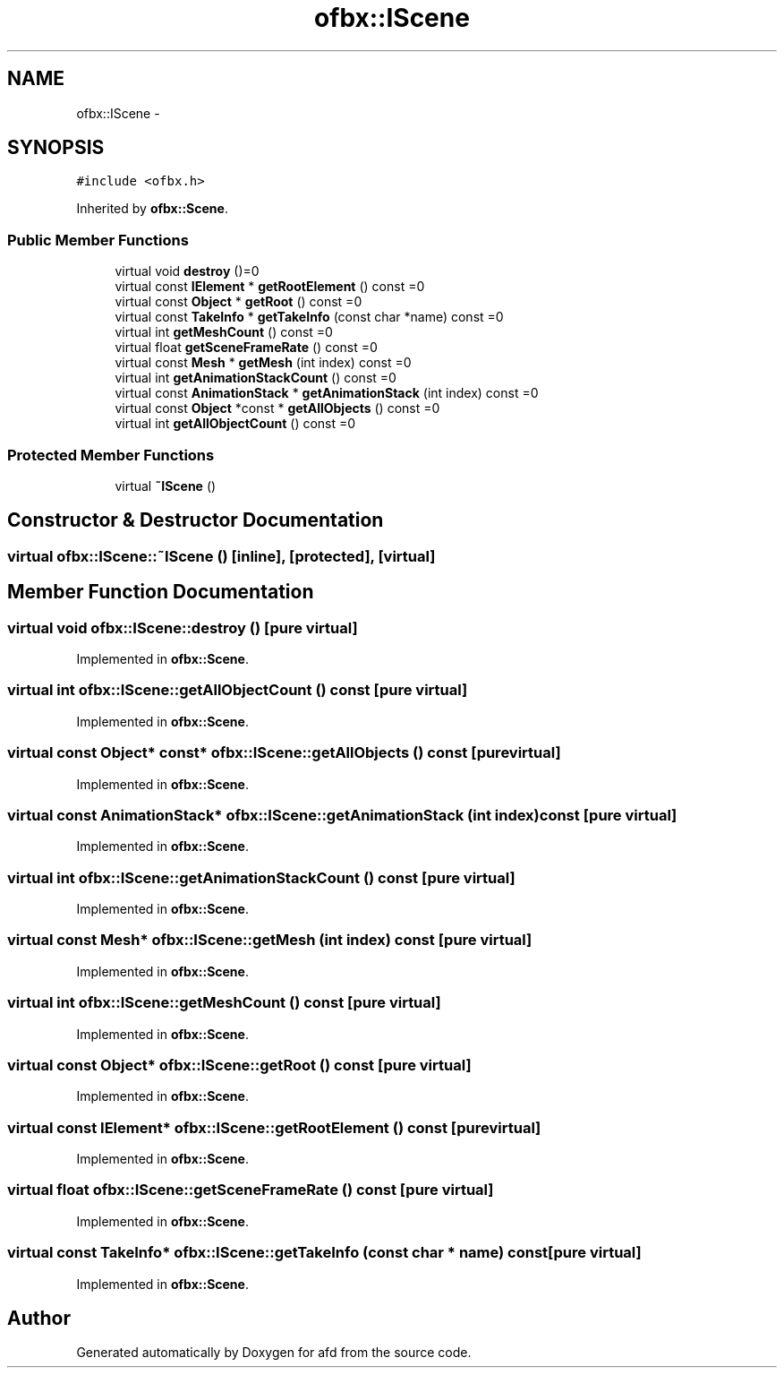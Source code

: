 .TH "ofbx::IScene" 3 "Thu Jun 14 2018" "afd" \" -*- nroff -*-
.ad l
.nh
.SH NAME
ofbx::IScene \- 
.SH SYNOPSIS
.br
.PP
.PP
\fC#include <ofbx\&.h>\fP
.PP
Inherited by \fBofbx::Scene\fP\&.
.SS "Public Member Functions"

.in +1c
.ti -1c
.RI "virtual void \fBdestroy\fP ()=0"
.br
.ti -1c
.RI "virtual const \fBIElement\fP * \fBgetRootElement\fP () const =0"
.br
.ti -1c
.RI "virtual const \fBObject\fP * \fBgetRoot\fP () const =0"
.br
.ti -1c
.RI "virtual const \fBTakeInfo\fP * \fBgetTakeInfo\fP (const char *name) const =0"
.br
.ti -1c
.RI "virtual int \fBgetMeshCount\fP () const =0"
.br
.ti -1c
.RI "virtual float \fBgetSceneFrameRate\fP () const =0"
.br
.ti -1c
.RI "virtual const \fBMesh\fP * \fBgetMesh\fP (int index) const =0"
.br
.ti -1c
.RI "virtual int \fBgetAnimationStackCount\fP () const =0"
.br
.ti -1c
.RI "virtual const \fBAnimationStack\fP * \fBgetAnimationStack\fP (int index) const =0"
.br
.ti -1c
.RI "virtual const \fBObject\fP *const * \fBgetAllObjects\fP () const =0"
.br
.ti -1c
.RI "virtual int \fBgetAllObjectCount\fP () const =0"
.br
.in -1c
.SS "Protected Member Functions"

.in +1c
.ti -1c
.RI "virtual \fB~IScene\fP ()"
.br
.in -1c
.SH "Constructor & Destructor Documentation"
.PP 
.SS "virtual ofbx::IScene::~IScene ()\fC [inline]\fP, \fC [protected]\fP, \fC [virtual]\fP"

.SH "Member Function Documentation"
.PP 
.SS "virtual void ofbx::IScene::destroy ()\fC [pure virtual]\fP"

.PP
Implemented in \fBofbx::Scene\fP\&.
.SS "virtual int ofbx::IScene::getAllObjectCount () const\fC [pure virtual]\fP"

.PP
Implemented in \fBofbx::Scene\fP\&.
.SS "virtual const \fBObject\fP* const* ofbx::IScene::getAllObjects () const\fC [pure virtual]\fP"

.PP
Implemented in \fBofbx::Scene\fP\&.
.SS "virtual const \fBAnimationStack\fP* ofbx::IScene::getAnimationStack (int index) const\fC [pure virtual]\fP"

.PP
Implemented in \fBofbx::Scene\fP\&.
.SS "virtual int ofbx::IScene::getAnimationStackCount () const\fC [pure virtual]\fP"

.PP
Implemented in \fBofbx::Scene\fP\&.
.SS "virtual const \fBMesh\fP* ofbx::IScene::getMesh (int index) const\fC [pure virtual]\fP"

.PP
Implemented in \fBofbx::Scene\fP\&.
.SS "virtual int ofbx::IScene::getMeshCount () const\fC [pure virtual]\fP"

.PP
Implemented in \fBofbx::Scene\fP\&.
.SS "virtual const \fBObject\fP* ofbx::IScene::getRoot () const\fC [pure virtual]\fP"

.PP
Implemented in \fBofbx::Scene\fP\&.
.SS "virtual const \fBIElement\fP* ofbx::IScene::getRootElement () const\fC [pure virtual]\fP"

.PP
Implemented in \fBofbx::Scene\fP\&.
.SS "virtual float ofbx::IScene::getSceneFrameRate () const\fC [pure virtual]\fP"

.PP
Implemented in \fBofbx::Scene\fP\&.
.SS "virtual const \fBTakeInfo\fP* ofbx::IScene::getTakeInfo (const char * name) const\fC [pure virtual]\fP"

.PP
Implemented in \fBofbx::Scene\fP\&.

.SH "Author"
.PP 
Generated automatically by Doxygen for afd from the source code\&.
